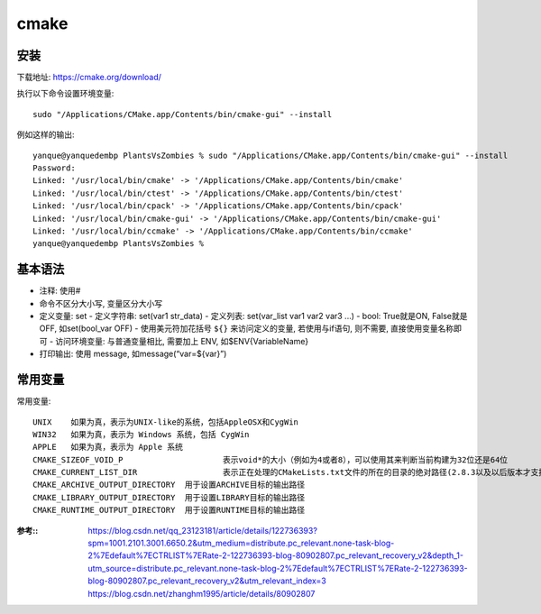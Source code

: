 =========================
cmake
=========================


.. post:: 2023-02-20 22:06:49
  :tags: c
  :category: 后端
  :author: YanQue
  :location: CD
  :language: zh-cn


安装
=========================

下载地址: https://cmake.org/download/

执行以下命令设置环境变量::

	sudo "/Applications/CMake.app/Contents/bin/cmake-gui" --install

例如这样的输出::

	yanque@yanquedembp PlantsVsZombies % sudo "/Applications/CMake.app/Contents/bin/cmake-gui" --install
	Password:
	Linked: '/usr/local/bin/cmake' -> '/Applications/CMake.app/Contents/bin/cmake'
	Linked: '/usr/local/bin/ctest' -> '/Applications/CMake.app/Contents/bin/ctest'
	Linked: '/usr/local/bin/cpack' -> '/Applications/CMake.app/Contents/bin/cpack'
	Linked: '/usr/local/bin/cmake-gui' -> '/Applications/CMake.app/Contents/bin/cmake-gui'
	Linked: '/usr/local/bin/ccmake' -> '/Applications/CMake.app/Contents/bin/ccmake'
	yanque@yanquedembp PlantsVsZombies %


基本语法
=========================

- 注释: 使用#
- 命令不区分大小写, 变量区分大小写
- 定义变量: set
  - 定义字符串: set(var1 str_data)
  - 定义列表: set(var_list var1 var2 var3 ...)
  - bool: True就是ON, False就是OFF, 如set(bool_var OFF)
  - 使用美元符加花括号 ``${}`` 来访问定义的变量, 若使用与if语句, 则不需要, 直接使用变量名称即可
  - 访问环境变量: 与普通变量相比, 需要加上 ENV, 如$ENV{VariableName}
- 打印输出: 使用 message, 如message(“var=${var}”)

.. function:: project(<projectname> [languageName1 languageName2 ...])

	指定项目名称, 如指定项目为Game::

		project(Game)

.. function:: cmake_minimum_requried(VERSION major[.minor[.patch)

	用于指定需要的CMake的最低版本, 如指定最低使用2.8版本::

		cmake_minimum_requried(VERSION 2.8)

.. function:: aux_source_directory(<dir> <variable>)

	用于将dir目录下的所有源文件的名字保存在变量variable中, 如::

		aux_source_directory(${CMAKE_CURRENT_SOURCE_DIR}/src  DIR_SRCS)

.. function:: add_executable(<name> [WIN32] [MACOSX_BUNDLE][EXCLUDE_FROM_ALL] source1 source2 … sourceN)

	用于指定从一组源文件source1 source2 ... sourceN 编译出一个可执行文件且命名为name

	使用范例::

		add_executable(Main $(DIR_SRCS))

.. function:: add_library([STATIC | SHARED | MODULE] [EXCLUDE_FROM_ALL] source1source2 … sourceN)

	用于指定从一组源文件 source1 source2 ... sourceN编译出一个库文件且命名为name

	使用范例::

		add_library(Lib $(DIR_SRCS))

.. function:: add_dependencies(target-name depend-target1 depend-target2 …)

	用于指定某个目标（可执行文件或者库文件）依赖于其他的目标。这里的目标必须是add_executable、add_library、add_custom_target命令创建的目标

.. function:: add_subdirectory(source_dir [binary_dir] [EXCLUDE_FROM_ALL])

	用于添加一个需要进行构建的子目录

	使用范例::

		add_subdirectory(Lib)

.. function:: target_link_libraries(<target> [item1 [item2 […]]][[debug|optimized|general] ] …)

	用于指定target需要链接item1 item2 ...。这里target必须已经被创建，链接的item可以是已经存在的target（依赖关系会自动添加）

	使用范例::

		target_link_libraries(Main Lib)

.. function:: set(<variable> <value> [[CACHE <type><docstring> [FORCE]] | PARENT_SCOPE])
	:noindex:

	用于设定变量 variable 的值为 value。如果指定了 CACHE 变量将被放入 Cache（缓存）中。

	使用范例::

		set(ProjectName Main)

.. function:: unset(<variable> [CACHE])

	用于移除变量 variable。如果指定了 CACHE 变量将被从 Cache 中移除。

	使用范例::

		unset(VAR CACHE)

.. function:: message([STATUS|WARNING|AUTHOR_WARNING|FATAL_ERROR|SEND_ERROR] “message todisplay”…)

	用于输出信息

	使用范例::

		message(“Hello World”)

.. function:: include_directories([AFTER|BEFORE] [SYSTEM] dir1 dir2 …)

	用于设定目录，这些设定的目录将被编译器用来查找 include 文件

	使用范例::

		include_directories(${PROJECT_SOURCE_DIR}/lib)

.. function:: find_path(<VAR> name1 [path1 path2 …])

	用于查找包含文件name1的路径，如果找到则将路径保存在VAR中（此路径为一个绝对路径），如果没有找到则结果为<VAR>-NOTFOUND.默认情况下，VAR会被保存在Cache中，这时候我们需要清除VAR才可以进行下一次查询（使用unset命令）::

		find_path(LUA_INCLUDE_PATH lua.h ${LUA_INCLUDE_FIND_PATH})
		if(NOT LUA_INCLUDE_PATH)
			message(SEND_ERROR "Header file lua.h not found")
		endif()

.. function:: find_library(<VAR> name1 [path1 path2 …])

	用于查找库文件 name1 的路径，如果找到则将路径保存在 VAR 中（此路径为一个绝对路径），如果没有找到则结果为 <VAR>-NOTFOUND。一个类似的命令 link_directories 已经不太建议使用了

.. function:: add_definitions(-DFOO -DBAR …)

	用于添加编译器命令行标志（选项），通常的情况下我们使用其来添加预处理器定义

	使用范例::

		add_definitions(-D_UNICODE -DUNICODE)

.. function:: file

	命令简述：此命令提供了丰富的文件和目录的相关操作（这里仅说一下比较常用的）
	使用范例::

		# 目录的遍历
		# GLOB 用于产生一个文件（目录）路径列表并保存在variable 中
		# 文件路径列表中的每个文件的文件名都能匹配globbing expressions（非正则表达式，但是类似）
		# 如果指定了 RELATIVE 路径，那么返回的文件路径列表中的路径为相对于 RELATIVE 的路径
		file(GLOB variable [RELATIVE path][globbing expressions]...)

		# 获取当前目录下的所有的文件（目录）的路径并保存到 ALL_FILE_PATH 变量中
		file(GLOB ALL_FILE_PATH ./*)
		# 获取当前目录下的 .h 文件的文件名并保存到ALL_H_FILE 变量中
		# 这里的变量CMAKE_CURRENT_LIST_DIR 表示正在处理的 CMakeLists.txt 文件的所在的目录的绝对路径（2.8.3 以及以后版本才支持）
		file(GLOB ALL_H_FILE RELATIVE${CMAKE_CURRENT_LIST_DIR} ${CMAKE_CURRENT_LIST_DIR}/*.h)

常用变量
=========================

常用变量::

	UNIX 	如果为真，表示为UNIX-like的系统，包括AppleOSX和CygWin
	WIN32 	如果为真，表示为 Windows 系统，包括 CygWin
	APPLE 	如果为真，表示为 Apple 系统
	CMAKE_SIZEOF_VOID_P 			表示void*的大小（例如为4或者8），可以使用其来判断当前构建为32位还是64位
	CMAKE_CURRENT_LIST_DIR 			表示正在处理的CMakeLists.txt文件的所在的目录的绝对路径(2.8.3以及以后版本才支持)
	CMAKE_ARCHIVE_OUTPUT_DIRECTORY 	用于设置ARCHIVE目标的输出路径
	CMAKE_LIBRARY_OUTPUT_DIRECTORY 	用于设置LIBRARY目标的输出路径
	CMAKE_RUNTIME_OUTPUT_DIRECTORY 	用于设置RUNTIME目标的输出路径



:参考::
	https://blog.csdn.net/qq_23123181/article/details/122736393?spm=1001.2101.3001.6650.2&utm_medium=distribute.pc_relevant.none-task-blog-2%7Edefault%7ECTRLIST%7ERate-2-122736393-blog-80902807.pc_relevant_recovery_v2&depth_1-utm_source=distribute.pc_relevant.none-task-blog-2%7Edefault%7ECTRLIST%7ERate-2-122736393-blog-80902807.pc_relevant_recovery_v2&utm_relevant_index=3
	https://blog.csdn.net/zhanghm1995/article/details/80902807


